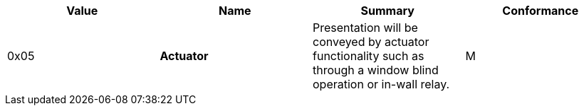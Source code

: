 [options="header",valign="middle"]
|===
| Value  | Name             | Summary                                                       | Conformance
| 0x05  s| Actuator         | Presentation will be conveyed by actuator functionality
                             such as through a window blind operation or in-wall relay.    | M
|===